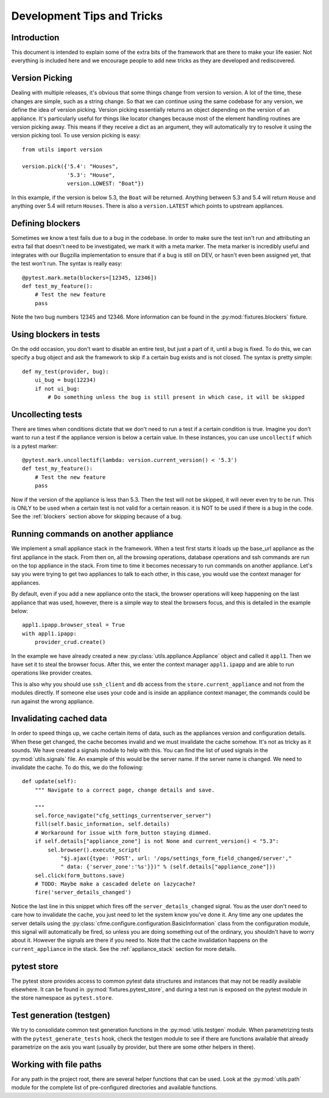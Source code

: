 Development Tips and Tricks
===========================

Introduction
------------

This document is intended to explain some of the extra bits of the framework that are there to
make your life easier. Not everything is included here and we encourage people to add new tricks
as they are developed and rediscovered.

.. _blockers:


Version Picking
---------------

Dealing with multiple releases, it's obvious that some things change from version to version. A lot
of the time, these changes are simple, such as a string change. So that we can continue using the same
codebase for any version, we define the idea of version picking. Version picking essentially returns
an object depending on the version of an appliance. It's particularly useful for things like locator
changes because most of the element handling routines are version picking away. This means if they
receive a dict as an argument, they will automatically try to resolve it using the version picking tool.
To use version picking is easy::

    from utils import version

    version.pick({'5.4': "Houses",
                  '5.3': "House",
                  version.LOWEST: "Boat"})

In this example, if the version is below 5.3, the ``Boat`` will be returned. Anything between 5.3 and 5.4
will return ``House`` and anything over 5.4 will return ``Houses``. There is also a ``version.LATEST``
which points to upstream appliances.

Defining blockers
-----------------

Sometimes we know a test fails due to a bug in the codebase. In order to make sure the test isn't run
and attributing an extra fail that doesn't need to be investigated, we mark it with a meta marker.
The meta marker is incredibly useful and integrates with our Bugzilla implementation to ensure that
if a bug is still on DEV, or hasn't even been assigned yet, that the test won't run. The syntax is
really easy::

    @pytest.mark.meta(blockers=[12345, 12346])
    def test_my_feature():
        # Test the new feature
        pass

Note the two bug numbers 12345 and 12346. More information can be found in the :py:mod:`fixtures.blockers`
fixture.

Using blockers in tests
-----------------------

On the odd occasion, you don't want to disable an entire test, but just a part of it, until a bug
is fixed. To do this, we can specify a bug object and ask the framework to skip if a certain bug
exists and is not closed. The syntax is pretty simple::

    def my_test(provider, bug):
        ui_bug = bug(12234)
        if not ui_bug:
            # Do something unless the bug is still present in which case, it will be skipped

Uncollecting tests
------------------

There are times when conditions dictate that we don't need to run a test if a certain condition
is true. Imagine you don't want to run a test if the appliance version is below a certain value.
In these instances, you can use ``uncollectif`` which is a pytest marker::

    @pytest.mark.uncollectif(lambda: version.current_version() < '5.3')
    def test_my_feature():
        # Test the new feature
        pass

Now if the version of the appliance is less than 5.3. Then the test will not be skipped, it will
never even try to be run. This is ONLY to be used when a certain test is not valid for a certain
reason. it is NOT to be used if there is a bug in the code. See the :ref:`blockers` section above for
skipping because of a bug.

.. _appliance_stack:

Running commands on another appliance
-------------------------------------

We implement a small appliance stack in the framework. When a test first starts it loads up the
base_url appliance as the first appliance in the stack. From then on, all the browsing operations,
database operations and ssh commands are run on the top appliance in the stack. From time to time
it becomes necessary to run commands on another appliance. Let's say you were trying to get two
appliances to talk to each other, in this case, you would use the context manager for appliances.

By default, even if you add a new appliance onto the stack, the browser operations will keep
happening on the last appliance that was used, however, there is a simple way to steal the browsers
focus, and this is detailed in the example below::

    appl1.ipapp.browser_steal = True
    with appl1.ipapp:
        provider_crud.create()

In the example we have already created a new :py:class:`utils.appliance.Appliance` object and
called it ``appl1``. Then we have set it to steal the browser focus. After this, we enter the
context manager ``appl1.ipapp`` and are able to run operations like provider creates.

This is also why you should use ``ssh_client`` and ``db`` access from the ``store.current_appliance``
and not from the modules directly. If someone else uses your code and is inside an appliance
context manager, the commands could be run against the wrong appliance.

Invalidating cached data
------------------------

In order to speed things up, we cache certain items of data, such as the appliances version and
configuration details. When these get changed, the cache becomes invalid and we must invalidate
the cache somehow. It's not as tricky as it sounds. We have created a signals module to help with
this. You can find the list of used signals in the :py:mod:`utils.signals` file. An example of this would
be the server name. If the server name is changed. We need to invalidate the cache. To do this, we
do the following::

    def update(self):
        """ Navigate to a correct page, change details and save.

        """
        sel.force_navigate("cfg_settings_currentserver_server")
        fill(self.basic_information, self.details)
        # Workaround for issue with form_button staying dimmed.
        if self.details["appliance_zone"] is not None and current_version() < "5.3":
            sel.browser().execute_script(
                "$j.ajax({type: 'POST', url: '/ops/settings_form_field_changed/server',"
                " data: {'server_zone':'%s'}})" % (self.details["appliance_zone"]))
        sel.click(form_buttons.save)
        # TODO: Maybe make a cascaded delete on lazycache?
        fire('server_details_changed')

Notice the last line in this snippet which fires off the ``server_details_changed`` signal. You as the
user don't need to care how to invalidate the cache, you just need to let the system know you've done
it. Any time any one updates the server details using the
:py:class:`cfme.configure.configuration.BasicInformation` class from the configuration
module, this signal will automatically be fired, so unless you are doing something out of the ordinary,
you shouldn't have to worry about it. However the signals are there if you need to. Note that the cache
invalidation happens on the ``current_appliance`` in the stack. See the :ref:`appliance_stack` section
for more details.

pytest store
------------

The pytest store provides access to common pytest data structures and instances that may not be readily available elsewhere. It can be found in :py:mod:`fixtures.pytest_store`, and during a test run is exposed on the pytest module in the store namespace as ``pytest.store``.

Test generation (testgen)
-------------------------

We try to consolidate common test generation functions in the :py:mod:`utils.testgen` module. When parametrizing tests with the ``pytest_generate_tests`` hook, check the testgen module to see if there are functions available that already parametrize on the axis you want (usually by provider, but there are some other helpers in there).

Working with file paths
-----------------------
For any path in the project root, there are several helper functions that can be used.  Look at the :py:mod:`utils.path` module for the complete list of pre-configured directories and available functions.

